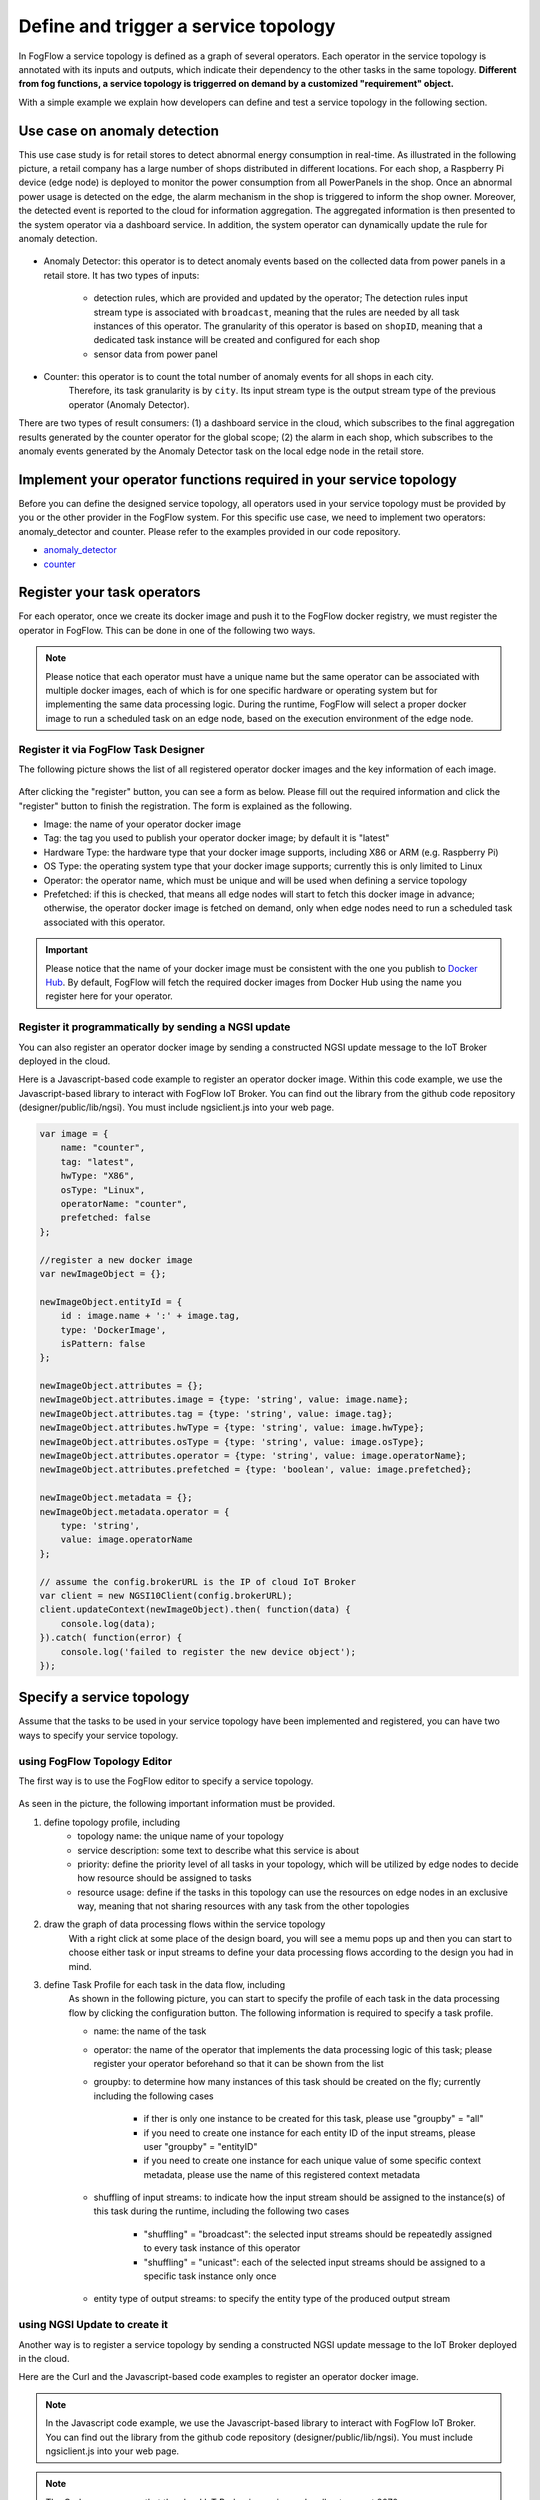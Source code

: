 *****************************************
Define and trigger a service topology
*****************************************

In FogFlow a service topology is defined as a graph of several operators. 
Each operator in the service topology is annotated with its inputs and outputs, 
which indicate their dependency to the other tasks in the same topology. 
**Different from fog functions, a service topology is triggerred on demand by a customized "requirement" object.**


With a simple example we explain how developers can define and test a service topology in the following section. 


Use case on anomaly detection
---------------------------------------

This use case study is for retail stores to detect abnormal energy consumption in real-time.
As illustrated in the following picture, a retail company has a large number of shops distributed in different locations. 
For each shop, a Raspberry Pi device (edge node) is deployed to monitor the power consumption from all PowerPanels 
in the shop. Once an abnormal power usage is detected on the edge, 
the alarm mechanism in the shop is triggered to inform the shop owner. 
Moreover, the detected event is reported to the cloud for information aggregation. 
The aggregated information is then presented to the system operator via a dashboard service. 
In addition, the system operator can dynamically update the rule for anomaly detection.


.. figure:: figures/retails.png
   :width: 100 %


* Anomaly Detector: this operator is to detect anomaly events based on the collected data from power panels in a retail store. It has two types of inputs:    

	* detection rules, which are provided and updated by the operator; The detection rules input stream type is associated with ``broadcast``, meaning that the rules are needed by all task instances of this operator. The granularity of this operator is based on ``shopID``, meaning that a dedicated task instance will be created and configured for each shop
   	* sensor data from power panel

* Counter: this operator is to count the total number of anomaly events for all shops in each city. 
	Therefore, its task granularity is by ``city``. Its input stream type is the output stream type of the previous operator (Anomaly Detector). 

There are two types of result consumers: (1) a dashboard service in the cloud, which subscribes to the final aggregation results generated by the counter operator for the global scope; (2) the alarm in each shop, which subscribes to the anomaly events generated by the Anomaly Detector task on the local edge node in the retail store. 

.. figure:: figures/retail-flow.png
   :width: 70 %

Implement your operator functions required in your service topology
-----------------------------------------------------------------------

Before you can define the designed service topology, 
all operators used in your service topology must be provided by you or the other provider in the FogFlow system.
For  this specific use case, we need to implement two operators: anomaly_detector and counter. 
Please refer to the examples provided in our code repository. 

* `anomaly_detector`_ 

* `counter`_ 


.. _`anomaly_detector`: https://github.com/smartfog/fogflow/tree/master/application/operator/anomaly
.. _`counter`: https://github.com/smartfog/fogflow/tree/master/application/operator/counter


Register your task operators
--------------------------------------------------------

For each operator, once we create its docker image and push it to the FogFlow docker registry, 
we must register the operator in FogFlow. 
This can be done in one of the following two ways. 


.. note:: Please notice that each operator must have a unique name but the same operator can be associated with multiple docker images, 
            each of which is for one specific hardware or operating system but for implementing the same data processing logic. 
            During the runtime, FogFlow will select a proper docker image to run a scheduled task on an edge node, 
            based on the execution environment of the edge node. 


Register it via FogFlow Task Designer
==========================================================

The following picture shows the list of all registered operator docker images and the key information of each image. 

.. figure:: figures/operator-registry-list.png
   :scale: 100 %
   :alt: map to buried treasure


After clicking the "register" button, you can see a form as below. 
Please fill out the required information and click the "register" button to finish the registration. 
The form is explained as the following. 


* Image: the name of your operator docker image
* Tag: the tag you used to publish your operator docker image; by default it is "latest"
* Hardware Type: the hardware type that your docker image supports, including X86 or ARM (e.g. Raspberry Pi)
* OS Type: the operating system type that your docker image supports; currently this is only limited to Linux
* Operator: the operator name, which must be unique and will be used when defining a service topology
* Prefetched: if this is checked, that means all edge nodes will start to fetch this docker image in advance; otherwise, the operator docker image is fetched on demand, only when edge nodes need to run a scheduled task associated with this operator. 

.. important::
    
    Please notice that the name of your docker image must be consistent with the one you publish to `Docker Hub`_.
    By default, FogFlow will fetch the required docker images from Docker Hub using the name you register here for your operator. 


.. _`Docker Hub`: https://github.com/smartfog/fogflow/tree/master/application/operator/anomaly

.. figure:: figures/operator-register.png
   :scale: 100 %
   :alt: map to buried treasure


Register it programmatically by sending a NGSI update 
==========================================================

You can also register an operator docker image by sending a constructed NGSI update message to the IoT Broker deployed in the cloud. 

Here is a Javascript-based code example to register an operator docker image. 
Within this code example, we use the Javascript-based library to interact with FogFlow IoT Broker. 
You can find out the library from the github code repository (designer/public/lib/ngsi). You must include ngsiclient.js into your web page. 

.. code-block:: javascript

    var image = {
        name: "counter",
        tag: "latest",
        hwType: "X86",
        osType: "Linux",
        operatorName: "counter",
        prefetched: false
    };

    //register a new docker image
    var newImageObject = {};

    newImageObject.entityId = {
        id : image.name + ':' + image.tag, 
        type: 'DockerImage',
        isPattern: false
    };

    newImageObject.attributes = {};   
    newImageObject.attributes.image = {type: 'string', value: image.name};        
    newImageObject.attributes.tag = {type: 'string', value: image.tag};    
    newImageObject.attributes.hwType = {type: 'string', value: image.hwType};      
    newImageObject.attributes.osType = {type: 'string', value: image.osType};          
    newImageObject.attributes.operator = {type: 'string', value: image.operatorName};      
    newImageObject.attributes.prefetched = {type: 'boolean', value: image.prefetched};                      
    
    newImageObject.metadata = {};    
    newImageObject.metadata.operator = {
        type: 'string',
        value: image.operatorName
    };               
    
    // assume the config.brokerURL is the IP of cloud IoT Broker
    var client = new NGSI10Client(config.brokerURL);    
    client.updateContext(newImageObject).then( function(data) {
        console.log(data);
    }).catch( function(error) {
        console.log('failed to register the new device object');
    });        



Specify a service topology
-----------------------------------
Assume that the tasks to be used in your service topology have been implemented and registered,
you can have two ways to specify your service topology. 


using FogFlow Topology Editor
=======================================

The first way is to use the FogFlow editor to specify a service topology.  

.. figure:: figures/retail-topology.png
   :width: 100 %

As seen in the picture, the following important information must be provided. 

#. define topology profile, including
    * topology name: the unique name of your topology
    * service description: some text to describe what this service is about
    * priority: define the priority level of all tasks in your topology, which will be utilized by edge nodes to decide how resource should be assigned to tasks 
    * resource usage: define if the tasks in this topology can use the resources on edge nodes in an exclusive way, meaning that not sharing resources with any task from the other topologies

#. draw the graph of data processing flows within the service topology
    With a right click at some place of the design board, you will see a memu pops up 
    and then you can start to choose either task or input streams 
    to define your data processing flows according to the design you had in mind. 

#. define Task Profile for each task in the data flow, including
    As shown in the following picture, you can start to specify the profile of each task in the data processing flow
    by clicking the configuration button. The following information is required to specify a task profile. 
	
    * name: the name of the task 
    * operator: the name of the operator that implements the data processing logic of this task; please register your operator beforehand so that it can be shown from the list
    * groupby: to determine how many instances of this task should be created on the fly; currently including the following cases
	
        *  if ther is only one instance to be created for this task, please use "groupby" = "all"
        *  if you need to create one instance for each entity ID of the input streams, please user "groupby" = "entityID"
        *  if you need to create one instance for each unique value of some specific context metadata, please use the name of this registered context metadata    
		
    * shuffling of input streams: to indicate how the input stream should be assigned to the instance(s) of this task during the runtime, including the following two cases
	
        *  "shuffling" = "broadcast": the selected input streams should be repeatedly assigned to every task instance of this operator
        *  "shuffling" = "unicast": each of the selected input streams should be assigned to a specific task instance only once        
		
    * entity type of output streams: to specify the entity type of the produced output stream


using NGSI Update to create it
=======================================


Another way is to register a service topology by sending a constructed NGSI update message to the IoT Broker deployed in the cloud. 

Here are the Curl and the Javascript-based code examples to register an operator docker image. 

.. note:: In the Javascript code example, we use the Javascript-based library to interact with FogFlow IoT Broker. You can find out the library from the github code repository (designer/public/lib/ngsi). You must include ngsiclient.js into your web page. 

.. note:: The Curl case assumes that the cloud IoT Broker is running on localhost on port 8070.

.. tabs::

   .. group-tab:: curl

        .. code-block:: console 

		curl -iX POST \
		  'http://localhost:8070/ngsi10/updateContext' \
	  	-H 'Content-Type: application/json' \
	  	-d '		
	     	{
			"contextElements": [
	            		{
	                	"entityId": {
	                    		"id": "Topology.anomaly-detection",
	                    		"type": "anomaly-detection",
	                    		"isPattern": false
	                	},
	                	"attributes": [
	               		{
	                  		"name": "status",
	                  		"type": "string",
	                  		"contextValue": "enabled"
				}, {
	                  		"name": "template",
	                  		"type": "object",
	                  		"contextValue": { 
				       		"description":"detect anomaly events from time series data points",
				       		"name":"anomaly-detection",
				       		"priority": {
				            		"exclusive": false,
	            			       		"trigger": "on-demand",   
       							"tasks":[  
				        			{  
             							"name":"AnomalyDetector",
             							"operator":"anomaly",
             							"groupBy":"shop",
             							"input_streams":[  
                							{  
                     								"type": "PowerPanel",
                    								"shuffling": "unicast",
                      								"scoped": true
                							},
                							{  
                      								"type": "Rule",
                    								"shuffling": "broadcast",
                      								"scoped": false               
                							}                       
             							],
             							"output_streams":[  
                							{  
                   								"type":"Anomaly"
                							}
	             						]
        			  				},
			          				{  
             							"name":"Counter",
             							"operator":"counter",
             							"groupBy":"*",
             							"input_streams":[  
                							{  
                   								"type":"Anomaly",
                   								"shuffling": "unicast",
                   								"scoped": true               
                							}           
             							],
             							"output_streams":[  
                							{  
                   								"type":"Stat"
                							}
             							]
          							}          
       							]
    						}
					}
				}]
			}]
		}
		

   .. code-tab:: javascript

	// the json object that represent the structure of your service topology
    	// when using the FogFlow topology editor, this is generated by the editor
	var topology = {  
       		"description":"detect anomaly events from time series data points",
       		"name":"anomaly-detection",
       		"priority": {
            		"exclusive": false,
            		"level": 100
       		},
       		"trigger": "on-demand",   
       		"tasks":[  
          			{  
             				"name":"AnomalyDetector",
             				"operator":"anomaly",
             				"groupBy":"shop",
             				"input_streams":[  
                				{  
                     					"type": "PowerPanel",
                    					"shuffling": "unicast",
                      					"scoped": true
                				},
                				{  
                      					"type": "Rule",
                    					"shuffling": "broadcast",
                      					"scoped": false               
                				}                       
             				],
             				"output_streams":[  
                				{  
                   					"type":"Anomaly"
                				}
	             				]
        			  },
			          {  
             				"name":"Counter",
             				"operator":"counter",
             				"groupBy":"*",
             				"input_streams":[  
                				{  
                   					"type":"Anomaly",
                   					"shuffling": "unicast",
                   					"scoped": true               
                				}           
             				],
             				"output_streams":[  
                				{  
                   					"type":"Stat"
                				}
             				]
          			}
       		]
    	}
    
	//submit it to FogFlow via NGSI Update
    	var topologyCtxObj = {};
    
    	topologyCtxObj.entityId = {
        	id : 'Topology.' + topology.name, 
        	type: topology.name,
        	isPattern: false
    	};
	    
    	topologyCtxObj.attributes = {};   
    	topologyCtxObj.attributes.status = {type: 'string', value: 'enabled'};
    	topologyCtxObj.attributes.template = {type: 'object', value: topology};    
    
    	// assume the config.brokerURL is the IP of cloud IoT Broker
    	var client = new NGSI10Client(config.brokerURL);    

    	// send NGSI10 update    
    	client.updateContext(topologyCtxObj).then( function(data) {
	        console.log(data);                
    	}).catch( function(error) {
	        console.log('failed to submit the topology');
    	});    
	

Trigger the service topology by sending a customized requirement
------------------------------------------------------------------------------

Once developers submit a specified service topology and the implemented operators, 
the service data processing logic can be triggered on demand by a high level processing requirement. 
The processing requirement is sent as NGSI10 update, with the following properties: 

* topology: which topology to trigger
* expected output: the output stream type expected by external subscribers
* scope: a defined geoscope for the area where input streams should be selected
* scheduler: which type of scheduling method should be chosen by Topology Master for task assignment

.. important::
    
    Please notice that the input data for the leaf nodes of your service topology must be already reported by your IoT devices. 
    It works like this in the current version, but this requirement will be no longer needed in the new version. 
    
    Also, the entity ID of your input data must follow a pattern: "Stream.[Type].[xxx]". 
    For example, for a temperature sensor with "Temperature" as the entity type, 
    the entity ID of this temperature entity requires to be "Stream.Temperature.[xxx]",
    for example, "Stream.Temperature.001". Please look at the example in the section |connect_device_to_fogflow|
    

.. |connect_device_to_fogflow| raw:: html

    <a href="./example4.html" target="_blank">Connect an IoT device to FogFlow</a>


Here are the Curl and the Javascript-based code examples to trigger a service topology by sending a customized requirement entity to FogFlow. 
 
.. note:: The Curl case assumes that the cloud IoT Broker is running on localhost on port 8070.

.. tabs::

   .. group-tab:: curl

        .. code-block:: console 
	
		curl -iX POST \
		  'http://localhost:8070/ngsi10/updateContext' \
	  	-H 'Content-Type: application/json' \
	  	-d '		
	     	{
			"contextElements": [
	            	{
	                	"entityId": {
	                    		"id": "Requirement.163ed933-828c-4c20-ab2a-59f73e8682cf",
	                    		"type": "Requirement",
	                    		"isPattern": false
	                	},
	                	"attributes": [
	                	{
	                  		"name": "output",
	                  		"type": "string",
	                  		"contextValue": "Stat"
	                	}, {
	                  		"name": "scheduler",
	                  		"type": "string",
	                  		"contextValue": "closest_first"
				}, {
	                  		"name": "restriction",
	                  		"type": "object",
	                  		"contextValue": { 
			  			"scopes": [{ 
				   			"scopeType": "circle", 
				   			"scopeValue": {
							   	"centerLatitude": 49.406393,
								"centerLongitude": 8.684208,
								"radius": 10.0
							   }
			        		}]
			  		}
				}
	                	],
	                	"domainMetadata": [
	                	{
	                    		"name": "topology",
	                    		"type": "string",
			                "value": "Topology.anomaly-detection"
	                	}
	                	]
	            	}
	        	],
	        	"updateAction": "UPDATE"
		     }	

   .. code-tab:: javascript

    	var rid = 'Requirement.' + uuid();    
   
   	var requirementCtxObj = {};    
    	requirementCtxObj.entityId = {
     		id : rid, 
        	type: 'Requirement',
        	isPattern: false
    	};
    
    	var restriction = { scopes:[{scopeType: geoscope.type, scopeValue: geoscope.value}]};
               
    	requirementCtxObj.attributes = {};   
    	requirementCtxObj.attributes.output = {type: 'string', value: 'Stat'};
    	requirementCtxObj.attributes.scheduler = {type: 'string', value: 'closest_first'};    
    	requirementCtxObj.attributes.restriction = {type: 'object', value: restriction};    
                       
    	requirementCtxObj.metadata = {};               
    	requirementCtxObj.metadata.topology = {type: 'string', value: curTopology.entityId.id};
		    
    	console.log(requirementCtxObj);
	            
    	// assume the config.brokerURL is the IP of cloud IoT Broker
    	var client = new NGSI10Client(config.brokerURL);                
    	client.updateContext(requirementCtxObj).then( function(data) {
        	console.log(data);
    	}).catch( function(error) {
        	console.log('failed to send a requirement');
    	});    


